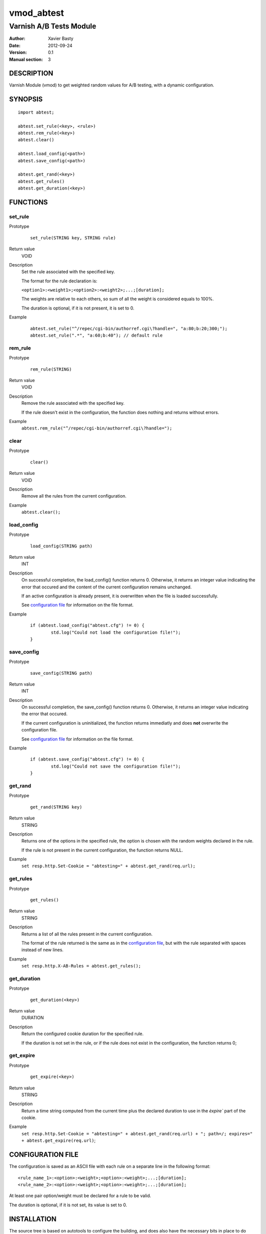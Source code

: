 ============
vmod_abtest
============

------------------------
Varnish A/B Tests Module
------------------------

:Author: Xavier Basty
:Date: 2012-09-24
:Version: 0.1
:Manual section: 3

DESCRIPTION
===========

Varnish Module (vmod) to get weighted random values for A/B testing,
with a dynamic configuration.

SYNOPSIS
========

::

        import abtest;

        abtest.set_rule(<key>, <rule>)
        abtest.rem_rule(<key>)
        abtest.clear()

        abtest.load_config(<path>)
        abtest.save_config(<path>)

        abtest.get_rand(<key>)
        abtest.get_rules()
        abtest.get_duration(<key>)


FUNCTIONS
=========

set_rule
--------

Prototype
        ::

                set_rule(STRING key, STRING rule)
Return value
        VOID
Description
        Set the rule associated with the specified key.

        The format for the rule declaration is:

        ``<option1>:<weight1>;<option2>:<weight2>;...;[duration];``

        The weights are relative to each others, so sum of all the weight is
        considered equals to 100%.

        The duration is optional, if it is not present, it is set to 0.

Example
        ::

                abtest.set_rule("^/repec/cgi-bin/authorref.cgi\?handle=", "a:80;b:20;300;");
                abtest.set_rule(".*", "a:60;b:40"); // default rule

rem_rule
--------

Prototype
        ::

                rem_rule(STRING)
Return value
        VOID
Description
        Remove the rule associated with the specified key.

        If the rule doesn't exist in the configuration, the function does
        nothing and returns without errors.
Example
        ``abtest.rem_rule("^/repec/cgi-bin/authorref.cgi\?handle=");``

clear
-----

Prototype
        ::

                clear()
Return value
        VOID
Description
        Remove all the rules from the current configuration.
Example
        ``abtest.clear();``

load_config
-----------

Prototype
        ::

                load_config(STRING path)
Return value
        INT
Description
        On successful completion, the load_config() function returns 0.
        Otherwise, it returns an integer value indicating the error that occured
        and the content of the current configuration remains unchanged.

        If an active configuration is already present, it is overwritten when
        the file is loaded successfully.

        See `configuration file`_ for information on the file format.
Example
        ::

                if (abtest.load_config("abtest.cfg") != 0) {
                        std.log("Could not load the configuration file!");
                }

save_config
-----------

Prototype
        ::

                save_config(STRING path)
Return value
        INT
Description
        On successful completion, the save_config() function returns 0.
        Otherwise, it returns an integer value indicating the error that occured.

        If the current configuration is uninitialized, the function returns
        immediatly and does **not** overwrite the configuration file.

        See `configuration file`_ for information on the file format.
Example
        ::

                if (abtest.save_config("abtest.cfg") != 0) {
                        std.log("Could not save the configuration file!");
                }

get_rand
--------

Prototype
        ::

                get_rand(STRING key)
Return value
        STRING
Description
        Returns one of the options in the specified rule,
        the option is chosen with the random weights declared in the rule.

        If the rule is not present in the current configuration, the function
        returns NULL.
Example
        ``set resp.http.Set-Cookie = "abtesting=" + abtest.get_rand(req.url);``

get_rules
---------

Prototype
        ::

                get_rules()
Return value
        STRING
Description
        Returns a list of all the rules present in the current configuration.

        The format of the rule returned is the same as in the
        `configuration file`_, but with the rule separated with spaces instead
        of new lines.
Example
        ``set resp.http.X-AB-Rules = abtest.get_rules();``

get_duration
------------

Prototype
        ::

                get_duration(<key>)
Return value
        DURATION
Description
        Return the configured cookie duration for the specified rule.

        If the duration is not set in the rule, or if the rule does not exist
        in the configuration, the function returns 0;


get_expire
------------

Prototype
        ::

                get_expire(<key>)
Return value
        STRING
Description
        Return a time string computed from the current time plus the declared
        duration to use in the `èxpire`` part of the cookie.
Example
        ``set resp.http.Set-Cookie = "abtesting=" + abtest.get_rand(req.url) + "; path=/; expires=" + abtest.get_expire(req.url)``;


CONFIGURATION FILE
==================

The configuration is saved as an ASCII file with each rule on a separate line in
the following format::

        <rule_name_1>:<option>:<weight>;<option>:<weight>;...;[duration];
        <rule_name_2>:<option>:<weight>;<option>:<weight>;...;[duration];

At least one pair option/weight must be declared for a rule to be valid.

The duration is optional, if it is not set, its value is set to 0.

INSTALLATION
============

The source tree is based on autotools to configure the building, and
does also have the necessary bits in place to do functional unit tests
using the varnishtest tool.

Usage::

 ./configure VARNISHSRC=DIR [VMODDIR=DIR]

`VARNISHSRC` is the directory of the Varnish source tree for which to
compile your vmod. Both the `VARNISHSRC` and `VARNISHSRC/include`
will be added to the include search paths for your module.

Optionally you can also set the vmod install directory by adding
`VMODDIR=DIR` (defaults to the pkg-config discovered directory from your
Varnish installation).

Make targets:

* make - builds the vmod
* make install - installs your vmod in `VMODDIR`
* make check - runs the unit tests in ``src/tests/*.vtc``

In your VCL you could then use this vmod along the following lines::

        import abtest;

        sub vcl_deliver {
                set resp.http.Set-Cookie = "abtesting=" + abtest.get_rand("base");
        }

ACKNOWLEDGEMENTS
================

The general structure is inspired from the
`example vmod <https://www.varnish-cache.org/vmod/example-vmod-hello-world>`_
and many others.

The weighted random function is originally from
`Sergiy Dzysyak <http://erlycoder.com/105/javascript-weighted-random-value-from-array>`_

HISTORY
=======

Version 0.1: Initial version.


SEE ALSO
========

* varnishd(1)
* vcl(7)
* https://github.com/Destination/libvmod-abtest

COPYRIGHT
=========

This document is licensed under the same license as the
libvmod-abtest project. See LICENSE for details.

* Copyright (c) 2012 Destinationpunktse AB
